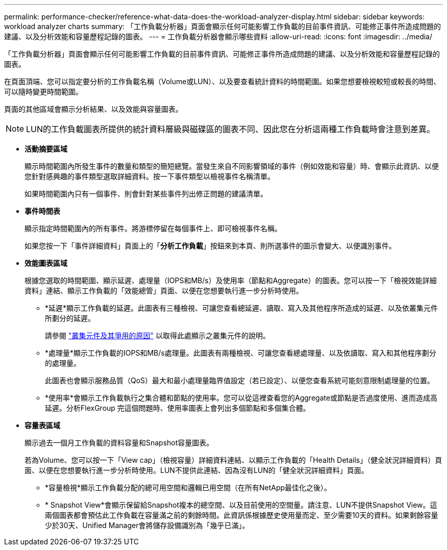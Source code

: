 ---
permalink: performance-checker/reference-what-data-does-the-workload-analyzer-display.html 
sidebar: sidebar 
keywords: workload analyzer charts 
summary: 「工作負載分析器」頁面會顯示任何可能影響工作負載的目前事件資訊、可能修正事件所造成問題的建議、以及分析效能和容量歷程記錄的圖表。 
---
= 工作負載分析器會顯示哪些資料
:allow-uri-read: 
:icons: font
:imagesdir: ../media/


[role="lead"]
「工作負載分析器」頁面會顯示任何可能影響工作負載的目前事件資訊、可能修正事件所造成問題的建議、以及分析效能和容量歷程記錄的圖表。

在頁面頂端、您可以指定要分析的工作負載名稱（Volume或LUN）、以及要查看統計資料的時間範圍。如果您想要檢視較短或較長的時間、可以隨時變更時間範圍。

頁面的其他區域會顯示分析結果、以及效能與容量圖表。

[NOTE]
====
LUN的工作負載圖表所提供的統計資料層級與磁碟區的圖表不同、因此您在分析這兩種工作負載時會注意到差異。

====
* *活動摘要區域*
+
顯示時間範圍內所發生事件的數量和類型的簡短總覽。當發生來自不同影響領域的事件（例如效能和容量）時、會顯示此資訊、以便您針對感興趣的事件類型選取詳細資料。按一下事件類型以檢視事件名稱清單。

+
如果時間範圍內只有一個事件、則會針對某些事件列出修正問題的建議清單。

* *事件時間表*
+
顯示指定時間範圍內的所有事件。將游標停留在每個事件上、即可檢視事件名稱。

+
如果您按一下「事件詳細資料」頁面上的「*分析工作負載*」按鈕來到本頁、則所選事件的圖示會變大、以便識別事件。

* *效能圖表區域*
+
根據您選取的時間範圍、顯示延遲、處理量（IOPS和MB/s）及使用率（節點和Aggregate）的圖表。您可以按一下「檢視效能詳細資料」連結、顯示工作負載的「效能總管」頁面、以便在您想要執行進一步分析時使用。

+
** *延遲*顯示工作負載的延遲。此圖表有三種檢視、可讓您查看總延遲、讀取、寫入及其他程序所造成的延遲、以及依叢集元件所劃分的延遲。
+
請參閱 link:concept-cluster-components-and-why-they-can-be-in-contention.adoc["叢集元件及其爭用的原因"] 以取得此處顯示之叢集元件的說明。

** *處理量*顯示工作負載的IOPS和MB/s處理量。此圖表有兩種檢視、可讓您查看總處理量、以及依讀取、寫入和其他程序劃分的處理量。
+
此圖表也會顯示服務品質（QoS）最大和最小處理量臨界值設定（若已設定）、以便您查看系統可能刻意限制處理量的位置。

** *使用率*會顯示工作負載執行之集合體和節點的使用率。您可以從這裡查看您的Aggregate或節點是否過度使用、進而造成高延遲。分析FlexGroup 完這個問題時、使用率圖表上會列出多個節點和多個集合體。


* *容量表區域*
+
顯示過去一個月工作負載的資料容量和Snapshot容量圖表。

+
若為Volume、您可以按一下「View cap」（檢視容量）詳細資料連結、以顯示工作負載的「Health Details」（健全狀況詳細資料）頁面、以便在您想要執行進一步分析時使用。LUN不提供此連結、因為沒有LUN的「健全狀況詳細資料」頁面。

+
** *容量檢視*顯示工作負載分配的總可用空間和邏輯已用空間（在所有NetApp最佳化之後）。
** * Snapshot View*會顯示保留給Snapshot複本的總空間、以及目前使用的空間量。請注意、LUN不提供Snapshot View。這兩個圖表都會預估此工作負載在容量滿之前的剩餘時間。此資訊係根據歷史使用量而定、至少需要10天的資料。如果剩餘容量少於30天、Unified Manager會將儲存設備識別為「幾乎已滿」。



